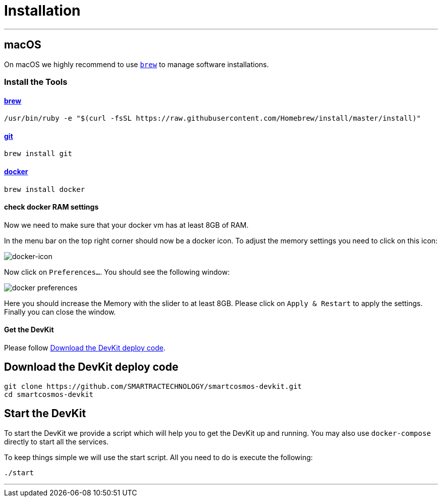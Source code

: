 = Installation
:imagesdir: images

- - -

[[macOS]]
== macOS

On macOS we highly recommend to use http://brew.sh[`brew`] to manage
software installations.

=== Install the Tools

==== http://brew.sh[brew]

[source, bash]
----
/usr/bin/ruby -e "$(curl -fsSL https://raw.githubusercontent.com/Homebrew/install/master/install)"
----

==== https://git-scm.com/[git]

[source, bash]
----
brew install git
----

==== https://docker.com[docker]

[source, bash]
----
brew install docker
----

==== check docker RAM settings
Now we need to make sure that your docker vm has at least 8GB of RAM.

In the menu bar on the top right corner should now be a docker icon. To adjust the
memory settings you need to click on this icon:

image::docker-icon-macOS.png[docker-icon]

Now click on `Preferences...`. You should see the following window:

image::docker-pref-macOS.png[docker preferences]

Here you should increase the Memory with the slider to at least 8GB.
Please click on `Apply & Restart` to apply the settings. Finally you
can close the window.

==== Get the DevKit

Please follow <<downloadDevKit>>.

[[downloadDevKit]]
== Download the DevKit deploy code

[source,bash]
----
git clone https://github.com/SMARTRACTECHNOLOGY/smartcosmos-devkit.git
cd smartcosmos-devkit
----

[[startDevKit]]
== Start the DevKit

To start the DevKit we provide a script which will help you to get the DevKit
up and running. You may also use `docker-compose` directly
to start all the services.

To keep things simple we will use the start script. All you need to do is
execute the following:

[source,bash]
----
./start
----

- - -

